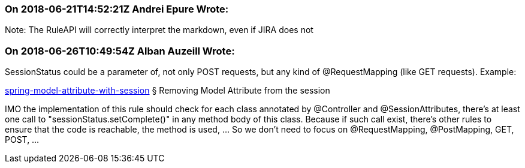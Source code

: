 === On 2018-06-21T14:52:21Z Andrei Epure Wrote:
Note: The RuleAPI will correctly interpret the markdown, even if JIRA does not

=== On 2018-06-26T10:49:54Z Alban Auzeill Wrote:
SessionStatus could be a parameter of, not only POST requests, but any kind of @RequestMapping  (like GET requests). Example:

https://www.logicbig.com/tutorials/spring-framework/spring-web-mvc/spring-model-attribute-with-session.html[spring-model-attribute-with-session] § Removing Model Attribute from the session

IMO the implementation of this rule should check for each class annotated by @Controller and @SessionAttributes, there's at least one call to "sessionStatus.setComplete()" in any method body of this class. Because if such call exist, there's other rules to ensure that the code is reachable, the method is used, ... So we don't need to focus on @RequestMapping, @PostMapping, GET, POST, ...

